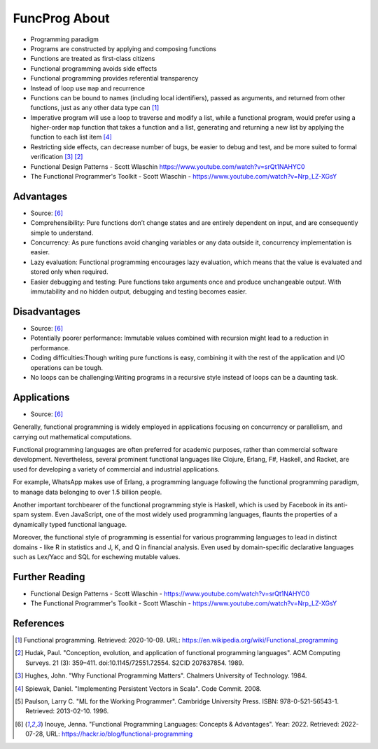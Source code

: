 FuncProg About
==============
* Programming paradigm
* Programs are constructed by applying and composing functions
* Functions are treated as first-class citizens
* Functional programming avoids side effects
* Functional programming provides referential transparency
* Instead of loop use ``map`` and recurrence
* Functions can be bound to names (including local identifiers), passed
  as arguments, and returned from other functions, just as any other data
  type can [#WikipediaFunc]_
* Imperative program will use a loop to traverse and modify a list, while
  a functional program, would prefer using a higher-order ``map`` function
  that takes a function and a list, generating and returning a new list by
  applying the function to each list item [#Spiewak2008]_
* Restricting side effects, can decrease number of bugs, be easier to
  debug and test, and be more suited to formal verification [#Hughes1984]_
  [#Hudak1989]_
* Functional Design Patterns - Scott Wlaschin https://www.youtube.com/watch?v=srQt1NAHYC0
* The Functional Programmer's Toolkit - Scott Wlaschin - https://www.youtube.com/watch?v=Nrp_LZ-XGsY


Advantages
----------
* Source: [#Inouye2022]_

* Comprehensibility: Pure functions don’t change states and are entirely dependent on input, and are consequently simple to understand.
* Concurrency: As pure functions avoid changing variables or any data outside it, concurrency implementation is easier.
* Lazy evaluation: Functional programming encourages lazy evaluation, which means that the value is evaluated and stored only when required.
* Easier debugging and testing: Pure functions take arguments once and produce unchangeable output. With immutability and no hidden output, debugging and testing becomes easier.


Disadvantages
-------------
* Source: [#Inouye2022]_

* Potentially poorer performance: Immutable values combined with recursion might lead to a reduction in performance.
* Coding difficulties:Though writing pure functions is easy, combining it with the rest of the application and I/O operations can be tough.
* No loops can be challenging:Writing programs in a recursive style instead of loops can be a daunting task.


Applications
------------
* Source: [#Inouye2022]_

Generally, functional programming is widely employed in applications
focusing on concurrency or parallelism, and carrying out mathematical
computations.

Functional programming languages are often preferred for academic purposes,
rather than commercial software development. Nevertheless, several prominent
functional languages like Clojure, Erlang, F#, Haskell, and Racket, are used
for developing a variety of commercial and industrial applications.

For example, WhatsApp makes use of Erlang, a programming language following
the functional programming paradigm, to manage data belonging to over
1.5 billion people.

Another important torchbearer of the functional programming style
is Haskell, which is used by Facebook in its anti-spam system. Even
JavaScript, one of the most widely used programming languages, flaunts
the properties of a dynamically typed functional language.

Moreover, the functional style of programming is essential for various
programming languages to lead in distinct domains - like R in statistics
and J, K, and Q in financial analysis. Even used by domain-specific
declarative languages such as Lex/Yacc and SQL for eschewing mutable values.


Further Reading
---------------
* Functional Design Patterns - Scott Wlaschin - https://www.youtube.com/watch?v=srQt1NAHYC0
* The Functional Programmer's Toolkit - Scott Wlaschin - https://www.youtube.com/watch?v=Nrp_LZ-XGsY


References
----------
.. [#WikipediaFunc] Functional programming. Retrieved: 2020-10-09. URL: https://en.wikipedia.org/wiki/Functional_programming
.. [#Hudak1989] Hudak, Paul. "Conception, evolution, and application of functional programming languages". ACM Computing Surveys. 21 (3): 359–411. doi:10.1145/72551.72554. S2CID 207637854. 1989.
.. [#Hughes1984] Hughes, John. "Why Functional Programming Matters". Chalmers University of Technology. 1984.
.. [#Spiewak2008] Spiewak, Daniel. "Implementing Persistent Vectors in Scala". Code Commit. 2008.
.. [#Paulson1996] Paulson, Larry C. "ML for the Working Programmer". Cambridge University Press. ISBN: 978-0-521-56543-1. Retrieved: 2013-02-10. 1996.
.. [#Inouye2022] Inouye, Jenna. "Functional Programming Languages: Concepts & Advantages". Year: 2022. Retrieved: 2022-07-28, URL: https://hackr.io/blog/functional-programming
